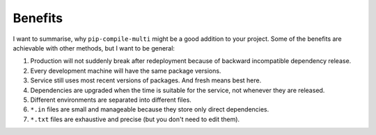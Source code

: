 Benefits
--------

I want to summarise, why ``pip-compile-multi`` might be a good addition to your project.
Some of the benefits are achievable with other methods, but I want to be general:

1. Production will not suddenly break after redeployment because of
   backward incompatible dependency release.
2. Every development machine will have the same package versions.
3. Service still uses most recent versions of packages.
   And fresh means best here.
4. Dependencies are upgraded when the time is suitable for the service,
   not whenever they are released.
5. Different environments are separated into different files.
6. ``*.in`` files are small and manageable because they store only direct dependencies.
7. ``*.txt`` files are exhaustive and precise (but you don't need to edit them).
